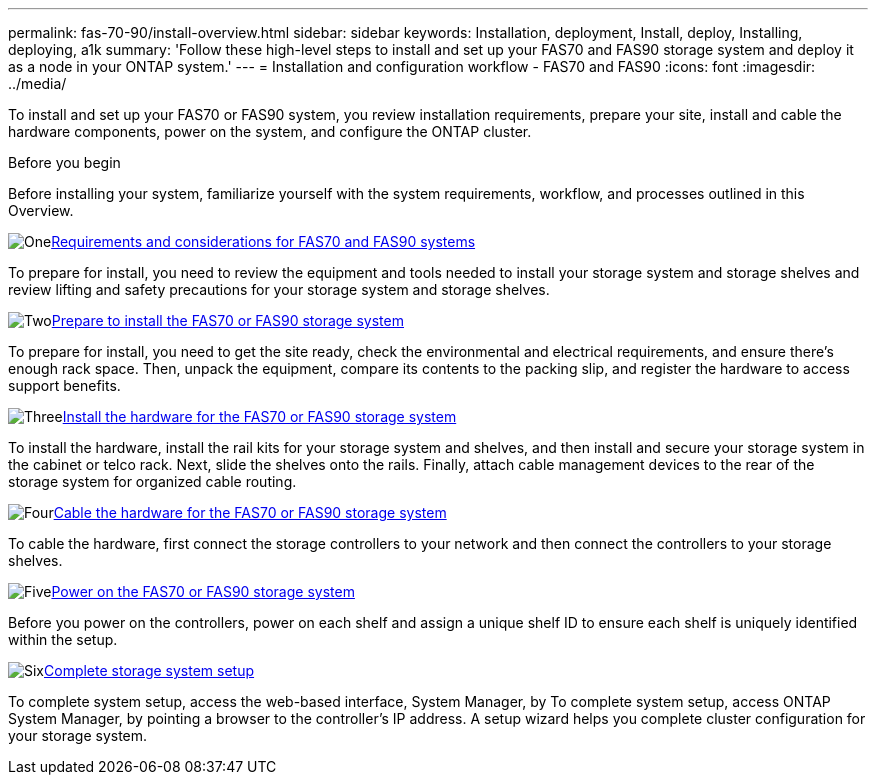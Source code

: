 ---
permalink: fas-70-90/install-overview.html
sidebar: sidebar
keywords: Installation, deployment, Install, deploy, Installing, deploying, a1k
summary: 'Follow these high-level steps to install and set up your FAS70 and FAS90 storage system and deploy it as a node in your ONTAP system.'
---
= Installation and configuration workflow - FAS70 and FAS90
:icons: font
:imagesdir: ../media/

[.lead]
To install and set up your FAS70 or FAS90 system, you review installation requirements, prepare your site, install and cable the hardware components, power on the system, and configure the ONTAP cluster.

.Before you begin
Before installing your system, familiarize yourself with the system requirements, workflow, and processes outlined in this Overview.

.image:https://raw.githubusercontent.com/NetAppDocs/common/main/media/number-1.png[One]link:install-requirements.html[Requirements and considerations for FAS70 and FAS90 systems]
[role="quick-margin-para"]
To prepare for install, you need to review the equipment and tools needed to install your storage system and storage shelves and review lifting and safety precautions for your storage system and storage shelves.

.image:https://raw.githubusercontent.com/NetAppDocs/common/main/media/number-2.png[Two]link:install-prepare.html[Prepare to install the FAS70 or FAS90 storage system]
[role="quick-margin-para"]
To prepare for install, you need to get the site ready, check the environmental and electrical requirements, and ensure there’s enough rack space. Then, unpack the equipment, compare its contents to the packing slip, and register the hardware to access support benefits.

.image:https://raw.githubusercontent.com/NetAppDocs/common/main/media/number-3.png[Three]link:install-hardware.html[Install the hardware for the FAS70 or FAS90 storage system]
[role="quick-margin-para"]
To install the hardware, install the rail kits for your storage system and shelves, and then install and secure your storage system in the cabinet or telco rack. Next, slide the shelves onto the rails. Finally, attach cable management devices to the rear of the storage system for organized cable routing.

.image:https://raw.githubusercontent.com/NetAppDocs/common/main/media/number-4.png[Four]link:install-cable.html[Cable the hardware for the FAS70 or FAS90 storage system]
[role="quick-margin-para"]
To cable the hardware, first connect the storage controllers to your network and then connect the controllers to your storage shelves.

.image:https://raw.githubusercontent.com/NetAppDocs/common/main/media/number-5.png[Five]link:install-power-hardware.html[Power on the FAS70 or FAS90 storage system]
[role="quick-margin-para"]
Before you power on the controllers, power on each shelf and assign a unique shelf ID to ensure each shelf is uniquely identified within the setup.

.image:https://raw.githubusercontent.com/NetAppDocs/common/main/media/number-6.png[Six]link:install-complete.html[Complete storage system setup]
[role="quick-margin-para"]
To complete system setup, access the web-based interface, System Manager, by To complete system setup, access ONTAP System Manager, by pointing a browser to the controller’s IP address. A setup wizard helps you complete cluster configuration for your storage system.
